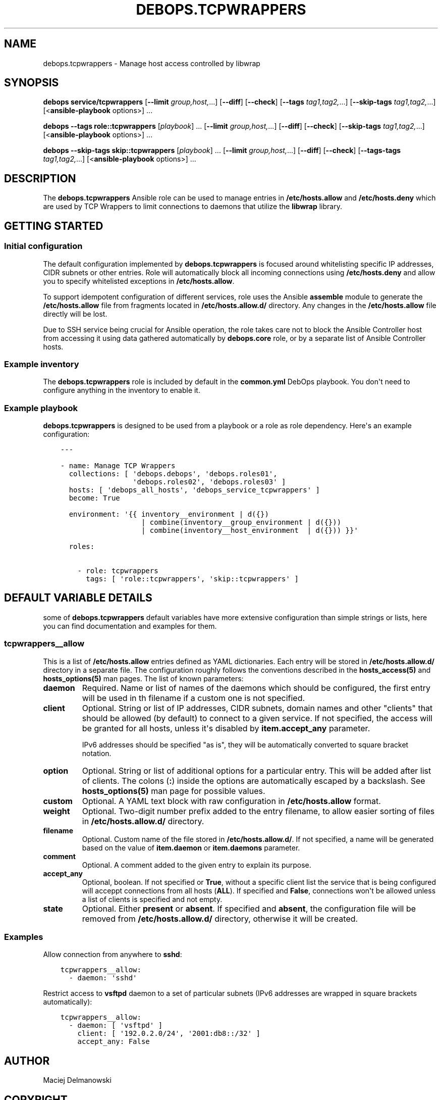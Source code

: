 .\" Man page generated from reStructuredText.
.
.TH "DEBOPS.TCPWRAPPERS" "5" "Jun 30, 2021" "v2.2.3" "DebOps"
.SH NAME
debops.tcpwrappers \- Manage host access controlled by libwrap
.
.nr rst2man-indent-level 0
.
.de1 rstReportMargin
\\$1 \\n[an-margin]
level \\n[rst2man-indent-level]
level margin: \\n[rst2man-indent\\n[rst2man-indent-level]]
-
\\n[rst2man-indent0]
\\n[rst2man-indent1]
\\n[rst2man-indent2]
..
.de1 INDENT
.\" .rstReportMargin pre:
. RS \\$1
. nr rst2man-indent\\n[rst2man-indent-level] \\n[an-margin]
. nr rst2man-indent-level +1
.\" .rstReportMargin post:
..
.de UNINDENT
. RE
.\" indent \\n[an-margin]
.\" old: \\n[rst2man-indent\\n[rst2man-indent-level]]
.nr rst2man-indent-level -1
.\" new: \\n[rst2man-indent\\n[rst2man-indent-level]]
.in \\n[rst2man-indent\\n[rst2man-indent-level]]u
..
.SH SYNOPSIS
.sp
\fBdebops service/tcpwrappers\fP [\fB\-\-limit\fP \fIgroup,host,\fP\&...] [\fB\-\-diff\fP] [\fB\-\-check\fP] [\fB\-\-tags\fP \fItag1,tag2,\fP\&...] [\fB\-\-skip\-tags\fP \fItag1,tag2,\fP\&...] [<\fBansible\-playbook\fP options>] ...
.sp
\fBdebops\fP \fB\-\-tags\fP \fBrole::tcpwrappers\fP [\fIplaybook\fP] ... [\fB\-\-limit\fP \fIgroup,host,\fP\&...] [\fB\-\-diff\fP] [\fB\-\-check\fP] [\fB\-\-skip\-tags\fP \fItag1,tag2,\fP\&...] [<\fBansible\-playbook\fP options>] ...
.sp
\fBdebops\fP \fB\-\-skip\-tags\fP \fBskip::tcpwrappers\fP [\fIplaybook\fP] ... [\fB\-\-limit\fP \fIgroup,host,\fP\&...] [\fB\-\-diff\fP] [\fB\-\-check\fP] [\fB\-\-tags\-tags\fP \fItag1,tag2,\fP\&...] [<\fBansible\-playbook\fP options>] ...
.SH DESCRIPTION
.sp
The \fBdebops.tcpwrappers\fP Ansible role can be used to manage entries in
\fB/etc/hosts.allow\fP and \fB/etc/hosts.deny\fP which are used by TCP Wrappers to
limit connections to daemons that utilize the \fBlibwrap\fP library.
.SH GETTING STARTED
.SS Initial configuration
.sp
The default configuration implemented by \fBdebops.tcpwrappers\fP is focused
around whitelisting specific IP addresses, CIDR subnets or other entries. Role
will automatically block all incoming connections using \fB/etc/hosts.deny\fP and
allow you to specify whitelisted exceptions in \fB/etc/hosts.allow\fP\&.
.sp
To support idempotent configuration of different services, role uses the
Ansible \fBassemble\fP module to generate the \fB/etc/hosts.allow\fP file from
fragments located in \fB/etc/hosts.allow.d/\fP directory. Any changes in the
\fB/etc/hosts.allow\fP file directly will be lost.
.sp
Due to SSH service being crucial for Ansible operation, the role takes care not
to block the Ansible Controller host from accessing it using data gathered
automatically by \fBdebops.core\fP role, or by a separate list of Ansible
Controller hosts.
.SS Example inventory
.sp
The \fBdebops.tcpwrappers\fP role is included by default in the \fBcommon.yml\fP
DebOps playbook. You don\(aqt need to configure anything in the inventory to
enable it.
.SS Example playbook
.sp
\fBdebops.tcpwrappers\fP is designed to be used from a playbook or a role as role
dependency. Here\(aqs an example configuration:
.INDENT 0.0
.INDENT 3.5
.sp
.nf
.ft C
\-\-\-

\- name: Manage TCP Wrappers
  collections: [ \(aqdebops.debops\(aq, \(aqdebops.roles01\(aq,
                 \(aqdebops.roles02\(aq, \(aqdebops.roles03\(aq ]
  hosts: [ \(aqdebops_all_hosts\(aq, \(aqdebops_service_tcpwrappers\(aq ]
  become: True

  environment: \(aq{{ inventory__environment | d({})
                   | combine(inventory__group_environment | d({}))
                   | combine(inventory__host_environment  | d({})) }}\(aq

  roles:

    \- role: tcpwrappers
      tags: [ \(aqrole::tcpwrappers\(aq, \(aqskip::tcpwrappers\(aq ]

.ft P
.fi
.UNINDENT
.UNINDENT
.SH DEFAULT VARIABLE DETAILS
.sp
some of \fBdebops.tcpwrappers\fP default variables have more extensive
configuration than simple strings or lists, here you can find documentation and
examples for them.
.SS tcpwrappers__allow
.sp
This is a list of \fB/etc/hosts.allow\fP entries defined as YAML dictionaries.
Each entry will be stored in \fB/etc/hosts.allow.d/\fP directory in a separate
file. The configuration roughly follows the conventions described in the
\fBhosts_access(5)\fP and \fBhosts_options(5)\fP man pages. The list of known
parameters:
.INDENT 0.0
.TP
.B \fBdaemon\fP
Required. Name or list of names of the daemons which should be configured,
the first entry will be used in th filename if a custom one is not specified.
.TP
.B \fBclient\fP
Optional. String or list of IP addresses, CIDR subnets, domain names and
other "clients" that should be allowed (by default) to connect to a given
service. If not specified, the access will be granted for all hosts, unless
it\(aqs disabled by \fBitem.accept_any\fP parameter.
.sp
IPv6 addresses should be specified "as is", they will be automatically
converted to square bracket notation.
.TP
.B \fBoption\fP
Optional. String or list of additional options for a particular entry. This
will be added after list of clients. The colons (\fB:\fP) inside the options
are automatically escaped by a backslash. See \fBhosts_options(5)\fP man page
for possible values.
.TP
.B \fBcustom\fP
Optional. A YAML text block with raw configuration in \fB/etc/hosts.allow\fP
format.
.TP
.B \fBweight\fP
Optional. Two\-digit number prefix added to the entry filename, to allow
easier sorting of files in \fB/etc/hosts.allow.d/\fP directory.
.TP
.B \fBfilename\fP
Optional. Custom name of the file stored in \fB/etc/hosts.allow.d/\fP\&. If not
specified, a name will be generated based on the value of \fBitem.daemon\fP or
\fBitem.daemons\fP parameter.
.TP
.B \fBcomment\fP
Optional. A comment added to the given entry to explain its purpose.
.TP
.B \fBaccept_any\fP
Optional, boolean. If not specified or \fBTrue\fP, without a specific client
list the service that is being configured will acceppt connections from all
hosts (\fBALL\fP). If specified and \fBFalse\fP, connections won\(aqt be allowed
unless a list of clients is specified and not empty.
.TP
.B \fBstate\fP
Optional. Either \fBpresent\fP or \fBabsent\fP\&. If specified and \fBabsent\fP, the
configuration file will be removed from \fB/etc/hosts.allow.d/\fP directory,
otherwise it will be created.
.UNINDENT
.SS Examples
.sp
Allow connection from anywhere to \fBsshd\fP:
.INDENT 0.0
.INDENT 3.5
.sp
.nf
.ft C
tcpwrappers__allow:
  \- daemon: \(aqsshd\(aq
.ft P
.fi
.UNINDENT
.UNINDENT
.sp
Restrict access to \fBvsftpd\fP daemon to a set of particular subnets (IPv6
addresses are wrapped in square brackets automatically):
.INDENT 0.0
.INDENT 3.5
.sp
.nf
.ft C
tcpwrappers__allow:
  \- daemon: [ \(aqvsftpd\(aq ]
    client: [ \(aq192.0.2.0/24\(aq, \(aq2001:db8::/32\(aq ]
    accept_any: False
.ft P
.fi
.UNINDENT
.UNINDENT
.SH AUTHOR
Maciej Delmanowski
.SH COPYRIGHT
2014-2021, Maciej Delmanowski, Nick Janetakis, Robin Schneider and others
.\" Generated by docutils manpage writer.
.
